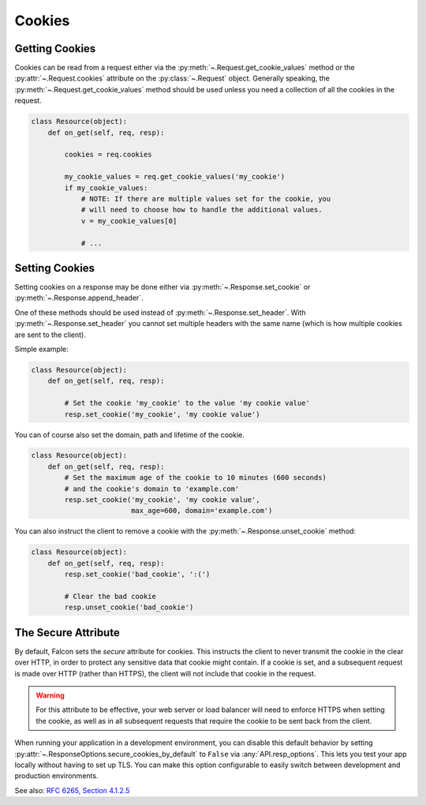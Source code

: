 .. _cookies:

Cookies
-------

.. _getting-cookies:

Getting Cookies
~~~~~~~~~~~~~~~

Cookies can be read from a request either via the
:py:meth:`~.Request.get_cookie_values` method or the :py:attr:`~.Request.cookies`
attribute on the :py:class:`~.Request` object. Generally speaking, the
:py:meth:`~.Request.get_cookie_values` method should be used unless you need a
collection of all the cookies in the request.

.. code:: python

    class Resource(object):
        def on_get(self, req, resp):

            cookies = req.cookies

            my_cookie_values = req.get_cookie_values('my_cookie')
            if my_cookie_values:
                # NOTE: If there are multiple values set for the cookie, you
                # will need to choose how to handle the additional values.
                v = my_cookie_values[0]

                # ...

.. _setting-cookies:

Setting Cookies
~~~~~~~~~~~~~~~

Setting cookies on a response may be done either via
:py:meth:`~.Response.set_cookie` or :py:meth:`~.Response.append_header`.

One of these methods should be used instead of
:py:meth:`~.Response.set_header`. With :py:meth:`~.Response.set_header` you
cannot set multiple headers with the same name (which is how multiple cookies
are sent to the client).

Simple example:

.. code:: python

    class Resource(object):
        def on_get(self, req, resp):

            # Set the cookie 'my_cookie' to the value 'my cookie value'
            resp.set_cookie('my_cookie', 'my cookie value')


You can of course also set the domain, path and lifetime of the cookie.

.. code:: python

    class Resource(object):
        def on_get(self, req, resp):
            # Set the maximum age of the cookie to 10 minutes (600 seconds)
            # and the cookie's domain to 'example.com'
            resp.set_cookie('my_cookie', 'my cookie value',
                            max_age=600, domain='example.com')


You can also instruct the client to remove a cookie with the
:py:meth:`~.Response.unset_cookie` method:

.. code:: python

    class Resource(object):
        def on_get(self, req, resp):
            resp.set_cookie('bad_cookie', ':(')

            # Clear the bad cookie
            resp.unset_cookie('bad_cookie')

.. _cookie-secure-attribute:

The Secure Attribute
~~~~~~~~~~~~~~~~~~~~

By default, Falcon sets the `secure` attribute for cookies. This
instructs the client to never transmit the cookie in the clear over
HTTP, in order to protect any sensitive data that cookie might
contain. If a cookie is set, and a subsequent request is made over
HTTP (rather than HTTPS), the client will not include that cookie in
the request.

.. warning::

    For this attribute to be effective, your web server or load
    balancer will need to enforce HTTPS when setting the cookie, as
    well as in all subsequent requests that require the cookie to be
    sent back from the client.

When running your application in a development environment, you can
disable this default behavior by setting
:py:attr:`~.ResponseOptions.secure_cookies_by_default` to ``False``
via :any:`API.resp_options`. This lets you test your app locally
without having to set up TLS. You can make this option configurable to
easily switch between development and production environments.

See also: `RFC 6265, Section 4.1.2.5`_

.. _RFC 6265, Section 4.1.2.5:
    https://tools.ietf.org/html/rfc6265#section-4.1.2.5
